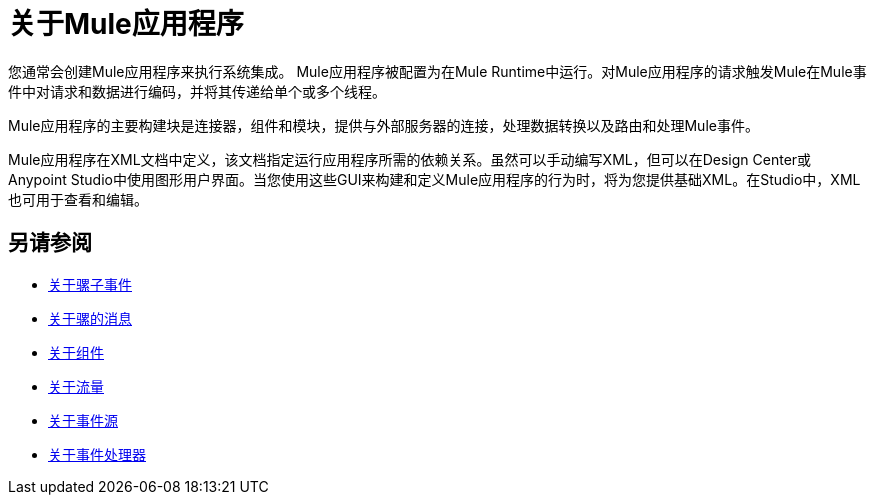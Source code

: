= 关于Mule应用程序

您通常会创建Mule应用程序来执行系统集成。 Mule应用程序被配置为在Mule Runtime中运行。对Mule应用程序的请求触发Mule在Mule事件中对请求和数据进行编码，并将其传递给单个或多个线程。

Mule应用程序的主要构建块是连接器，组件和模块，提供与外部服务器的连接，处理数据转换以及路由和处理Mule事件。

Mule应用程序在XML文档中定义，该文档指定运行应用程序所需的依赖关系。虽然可以手动编写XML，但可以在Design Center或Anypoint Studio中使用图形用户界面。当您使用这些GUI来构建和定义Mule应用程序的行为时，将为您提供基础XML。在Studio中，XML也可用于查看和编辑。

== 另请参阅

*  link:about-mule-event[关于骡子事件]
*  link:about-mule-message[关于骡的消息]
*  link:about-components[关于组件]
*  link:about-flows[关于流量]
*  link:about-event-source[关于事件源]
*  link:about-event-processors[关于事件处理器]
